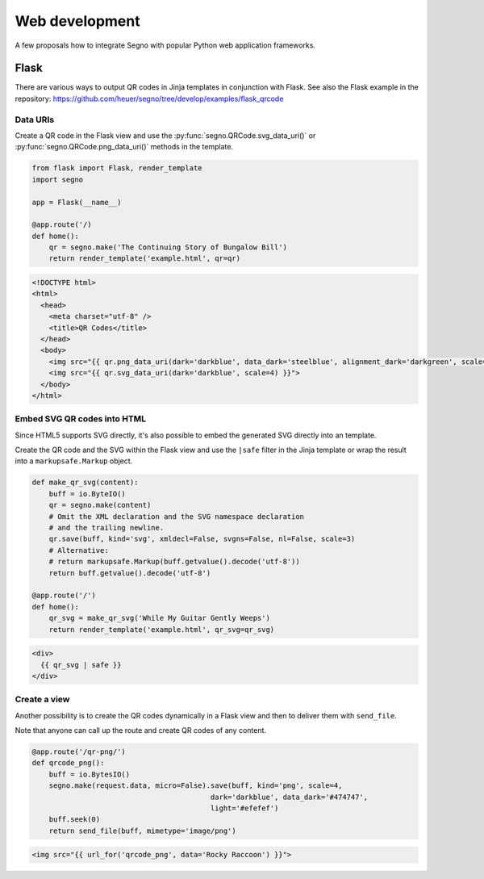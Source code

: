 Web development
===============

A few proposals how to integrate Segno with popular Python web application
frameworks.


Flask
-----

There are various ways to output QR codes in Jinja templates in conjunction
with Flask. See also the Flask example in the repository:
https://github.com/heuer/segno/tree/develop/examples/flask_qrcode


Data URIs
~~~~~~~~~

Create a QR code in the Flask view and use the :py:func:`segno.QRCode.svg_data_uri()`
or :py:func:`segno.QRCode.png_data_uri()` methods in the template.

.. code-block:: python

    from flask import Flask, render_template
    import segno

    app = Flask(__name__)

    @app.route('/)
    def home():
        qr = segno.make('The Continuing Story of Bungalow Bill')
        return render_template('example.html', qr=qr)



.. code-block:: jinja

    <!DOCTYPE html>
    <html>
      <head>
        <meta charset="utf-8" />
        <title>QR Codes</title>
      </head>
      <body>
        <img src="{{ qr.png_data_uri(dark='darkblue', data_dark='steelblue', alignment_dark='darkgreen', scale=3) }}"><br>
        <img src="{{ qr.svg_data_uri(dark='darkblue', scale=4) }}">
      </body>
    </html>


Embed SVG QR codes into HTML
~~~~~~~~~~~~~~~~~~~~~~~~~~~~

Since HTML5 supports SVG directly, it's also possible to embed the
generated SVG directly into an template.

Create the QR code and the SVG within the Flask view and use the ``|safe`` filter
in the Jinja template or wrap the result into a ``markupsafe.Markup`` object.

.. code-block:: python

    def make_qr_svg(content):
        buff = io.ByteIO()
        qr = segno.make(content)
        # Omit the XML declaration and the SVG namespace declaration
        # and the trailing newline.
        qr.save(buff, kind='svg', xmldecl=False, svgns=False, nl=False, scale=3)
        # Alternative:
        # return markupsafe.Markup(buff.getvalue().decode('utf-8'))
        return buff.getvalue().decode('utf-8')

    @app.route('/')
    def home():
        qr_svg = make_qr_svg('While My Guitar Gently Weeps')
        return render_template('example.html', qr_svg=qr_svg)

.. code-block:: jinja

    <div>
      {{ qr_svg | safe }}
    </div>


Create a view
~~~~~~~~~~~~~

Another possibility is to create the QR codes dynamically in a Flask view and
then to deliver them with ``send_file``.

Note that anyone can call up the route and create QR codes of any content.

.. code-block:: python

    @app.route('/qr-png/')
    def qrcode_png():
        buff = io.BytesIO()
        segno.make(request.data, micro=False).save(buff, kind='png', scale=4,
                                              dark='darkblue', data_dark='#474747',
                                              light='#efefef')
        buff.seek(0)
        return send_file(buff, mimetype='image/png')


.. code-block:: jinja

    <img src="{{ url_for('qrcode_png', data='Rocky Raccoon') }}">
